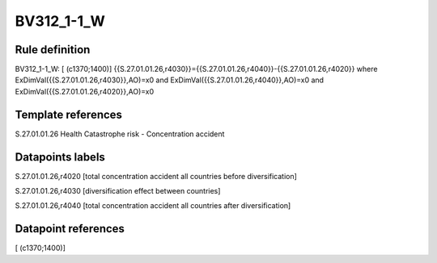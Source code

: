 ===========
BV312_1-1_W
===========

Rule definition
---------------

BV312_1-1_W: [ (c1370;1400)] {{S.27.01.01.26,r4030}}={{S.27.01.01.26,r4040}}-{{S.27.01.01.26,r4020}} where ExDimVal({{S.27.01.01.26,r4030}},AO)=x0 and ExDimVal({{S.27.01.01.26,r4040}},AO)=x0 and ExDimVal({{S.27.01.01.26,r4020}},AO)=x0


Template references
-------------------

S.27.01.01.26 Health Catastrophe risk - Concentration accident


Datapoints labels
-----------------

S.27.01.01.26,r4020 [total concentration accident all countries before diversification]

S.27.01.01.26,r4030 [diversification effect between countries]

S.27.01.01.26,r4040 [total concentration accident all countries after diversification]



Datapoint references
--------------------

[ (c1370;1400)]